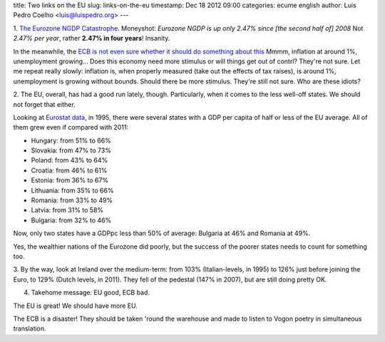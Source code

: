 title: Two links on the EU
slug: links-on-the-eu
timestamp: Dec 18 2012 09:00
categories: ecume english
author: Luis Pedro Coelho <luis@luispedro.org>
---

1. `The Eurozone NGDP Catastrophe
<http://www.themoneyillusion.com/?p=18161>`__. Moneyshot: *Eurozone NGDP is up
only 2.47% since [the second half of] 2008* Not *2.47% per year*, rather
**2.47% in four years**! Insanity.

In the meanwhile, the `ECB is not even sure whether it should do something about this <http://finance.yahoo.com/news/economic-slowdown-throughout-euro-zone-114353720.html>`__ Mmmm, inflation at around 1%, unemployment growing... Does this economy need
more stimulus or will things get out of contrl? They're not sure. Let me repeat
really slowly: inflation is, when properly measured (take out the effects of
tax raises), is around 1%, unemployment is growing without bounds. Should there
be more stimulus. They're still not sure. Who are these idiots?

2. The EU, overall, has had a good run lately, though. Particularly, when it
comes to the less well-off states. We should not forget that either.

Looking at `Eurostat data
<http://epp.eurostat.ec.europa.eu/tgm/table.do?tab=table&init=1&plugin=1&language=en&pcode=tec00114>`__,
in 1995, there were several states with a GDP per capita of half or less of the EU
average. All of them grew even if compared with 2011:

- Hungary: from 51% to 66%
- Slovakia: from 47% to 73%
- Poland: from 43% to 64%
- Croatia: from 46% to 61%
- Estonia: from 36% to 67%
- Lithuania: from 35% to 66%
- Romania: from 33% to 49%
- Latvia: from 31% to 58%
- Bulgaria: from 32% to 46%

Now, only two states have a GDPpc less than 50% of average: Bulgaria at 46% and
Romania at 49%.

Yes, the wealthier nations of the Eurozone did poorly, but the success of the
poorer states needs to count for something too.

3. By the way, look at Ireland over the medium-term: from 103% (Italian-levels,
in 1995) to 126% just before joining the Euro, to 129% (Dutch levels, in 2011).
They fell of the pedestal (147% in 2007), but are still doing pretty OK.

4. Takehome message: EU good, ECB bad.

The EU is great! We should have more EU.

The ECB is a disaster! They should be taken 'round the warehouse and made to
listen to Vogon poetry in simultaneous translation.


